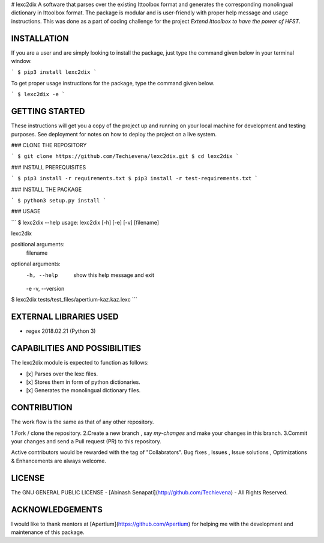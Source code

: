 # lexc2dix
A software that parses over the existing lttoolbox format and generates the corresponding monolingual dictionary in lttoolbox format. The package is modular and is user-friendly with proper help message and usage instructions. This was done as a part of coding challenge for the project `Extend lttoolbox to have the power of HFST`.

INSTALLATION
------------
If you are a user and are simply looking to install the package, just type the command given below in your terminal window.  

```
$ pip3 install lexc2dix
```

To get proper usage instructions for the package, type the command given below.

```
$ lexc2dix -e
```

GETTING STARTED
---------------
These instructions will get you a copy of the project up and running on your local machine for development and testing purposes. See deployment for notes on how to deploy the project on a live system.

### CLONE THE REPOSITORY

```
$ git clone https://github.com/Techievena/lexc2dix.git
$ cd lexc2dix
```

### INSTALL PREREQUISITES

```
$ pip3 install -r requirements.txt
$ pip3 install -r test-requirements.txt
```

### INSTALL THE PACKAGE

```
$ python3 setup.py install
```

### USAGE

```
$ lexc2dix --help
usage: lexc2dix [-h] [-e] [-v] [filename]

lexc2dix

positional arguments:
  filename

optional arguments:
  -h, --help     show this help message and exit
  -e
  -v, --version

$ lexc2dix tests/test_files/apertium-kaz.kaz.lexc
```

EXTERNAL LIBRARIES USED
-----------------------
* regex 2018.02.21 (Python 3)

CAPABILITIES AND POSSIBILITIES
------------------------------
The lexc2dix module is expected to function as follows:  

- [x] Parses over the lexc files.
- [x] Stores them in form of python dictionaries.
- [x] Generates the monolingual dictionary files.

CONTRIBUTION
------------
The work flow is the same as that of any other repository.

1.Fork / clone the repository.  
2.Create a new branch , say `my-changes` and make your changes in this branch.  
3.Commit your changes and send a Pull request (PR) to this repository.  

Active contributors would be rewarded with the tag of "Collabrators".  
Bug fixes , Issues , Issue solutions , Optimizations & Enhancements are always welcome.

LICENSE
-------
The GNU GENERAL PUBLIC LICENSE - [Abinash Senapati](http://github.com/Techievena) - All Rights Reserved.

ACKNOWLEDGEMENTS
----------------
I would like to thank mentors at [Apertium](https://github.com/Apertium) for helping me with the development and maintenance of this package.

